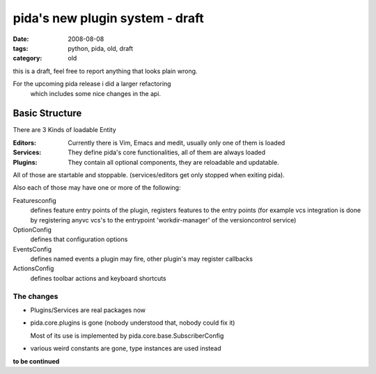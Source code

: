 ================================
pida's new plugin system - draft
================================

:date: 2008-08-08
:tags: python, pida, old, draft
:category: old


this is a draft, feel free to report anything that looks plain wrong.


For the upcoming pida release i did a larger refactoring
 which includes some nice changes in the api.

Basic Structure
===============

There are 3 Kinds of loadable Entity

:Editors: Currently there is Vim, Emacs and medit,
          usually only one of them is loaded
:Services: They define pida's core functionalities,
           all of them are always loaded
:Plugins: They contain all optional components,
          they are reloadable and updatable.


All of those are startable and stoppable.
(services/editors get only stopped when exiting pida).


Also each of those may have one or more of the following:

Featuresconfig
    defines feature entry points of the plugin,
    registers features to the entry points
    (for example vcs integration is done by registering anyvc vcs's
    to the entrypoint 'workdir-manager' of the versioncontrol service)
OptionConfig
    defines that configuration options
EventsConfig
    defines named events a plugin may fire,
    other plugin's may register callbacks
ActionsConfig
    defines toolbar actions and keyboard shortcuts


The changes
------------
* Plugins/Services are real packages now
* pida.core.plugins is gone (nobody understood that, nobody could fix it)

  Most of its use is implemented by pida.core.base.SubscriberConfig

* various weird constants are gone, type instances are used instead


**to be continued**
